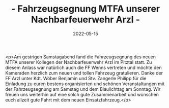 #+TITLE: - Fahrzeugsegnung MTFA unserer Nachbarfeuerwehr Arzl -
#+DATE: 2022-05-15
#+FACEBOOK_URL: https://facebook.com/ffwenns/posts/7540290812712645

<p>Am gestrigen Samstagabend fand die Fahrzeugsegnung des neuen MTFA unserer Kollegen der Nachbarfeuerwehr Arzl im Pitztal statt. Zu diesem Anlass war natürlich auch die FF Wenns vertreten und möchte den Kameraden herzlich zum neuen und tollen Fahrzeug gratulieren. Danke der FF Arzl unter Kdt. Wöber Benjamin und Stv. Zangerle Philipp für die Einladung zu euren bestens organisierten und schönen Veranstaltungen mit der Fahrzeugsegnung am Samstag und dem Blaulichttag am Sonntag. Wir freuen uns weiterhin auf eine solch gute Zusammenarbeit und wünschen euch allzeit gute Fahrt mit dem neuen Einsatzfahrzeug.</p>
